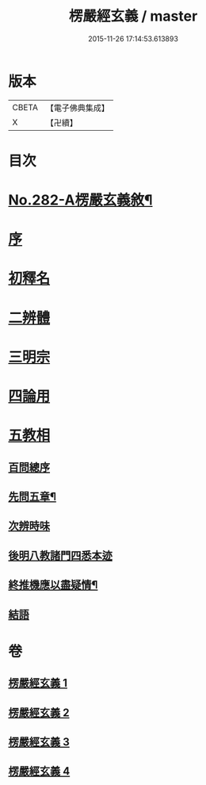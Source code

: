#+TITLE: 楞嚴經玄義 / master
#+DATE: 2015-11-26 17:14:53.613893
* 版本
 |     CBETA|【電子佛典集成】|
 |         X|【卍續】    |

* 目次
* [[file:KR6j0690_001.txt::001-0001a1][No.282-A楞嚴玄義敘¶]]
* [[file:KR6j0690_001.txt::0001b3][序]]
* [[file:KR6j0690_001.txt::0001c17][初釋名]]
* [[file:KR6j0690_003.txt::0024c23][二辨體]]
* [[file:KR6j0690_003.txt::0028a14][三明宗]]
* [[file:KR6j0690_003.txt::0032a12][四論用]]
* [[file:KR6j0690_004.txt::004-0032c3][五教相]]
** [[file:KR6j0690_004.txt::004-0032c3][百問總序]]
** [[file:KR6j0690_004.txt::0033a10][先問五章¶]]
** [[file:KR6j0690_004.txt::0034b20][次辨時味]]
** [[file:KR6j0690_004.txt::0040a2][後明八教諸門四悉本迹]]
** [[file:KR6j0690_004.txt::0042b24][終推機應以盡疑情¶]]
** [[file:KR6j0690_004.txt::0043c13][結語]]
* 卷
** [[file:KR6j0690_001.txt][楞嚴經玄義 1]]
** [[file:KR6j0690_002.txt][楞嚴經玄義 2]]
** [[file:KR6j0690_003.txt][楞嚴經玄義 3]]
** [[file:KR6j0690_004.txt][楞嚴經玄義 4]]
